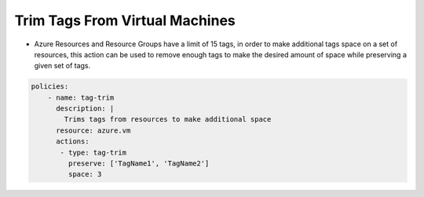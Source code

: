Trim Tags From Virtual Machines
================================
-   Azure Resources and Resource Groups have a limit of 15 tags, in order to make additional tags space on a set of resources, this action can be used to remove enough tags to make the desired amount of space while preserving a given set of tags.

.. code-block:: yaml

    policies:
        - name: tag-trim
          description: |
            Trims tags from resources to make additional space
          resource: azure.vm
          actions:
           - type: tag-trim
             preserve: ['TagName1', 'TagName2']
             space: 3